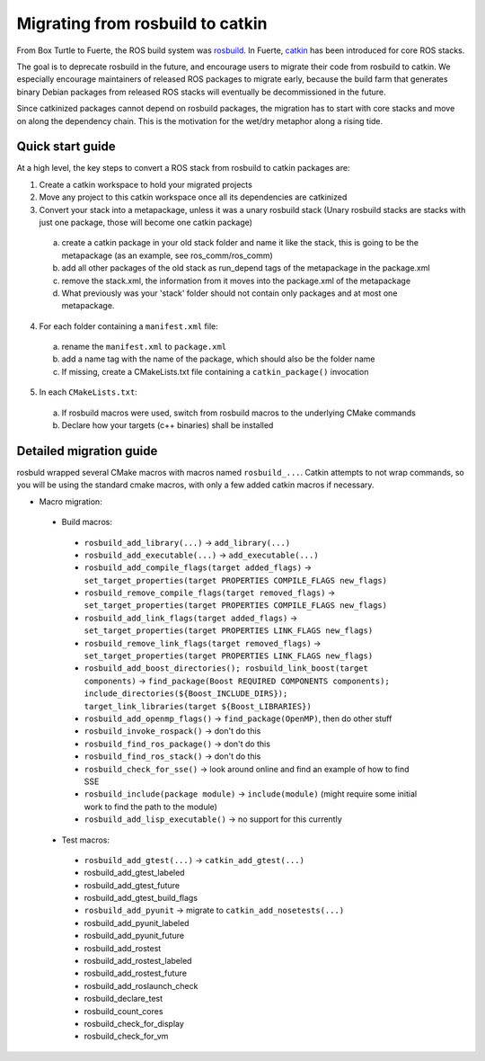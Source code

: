 Migrating from rosbuild to catkin
=================================

From Box Turtle to Fuerte, the ROS build system was `rosbuild
<http://ros.org/wiki/rosbuild>`_. In Fuerte, `catkin
<http://ros.org/wiki/catkin>`_ has been introduced for core ROS
stacks.

The goal is to deprecate rosbuild in the future, and encourage
users to migrate their code from rosbuild to catkin. We especially
encourage maintainers of released ROS packages to migrate early, because
the build farm that generates binary Debian packages from released ROS
stacks will eventually be decommissioned in the future.

Since catkinized packages cannot depend on rosbuild packages, the
migration has to start with core stacks and move on along the
dependency chain. This is the motivation for the wet/dry metaphor
along a rising tide.

Quick start guide
.................

At a high level, the key steps to convert a ROS stack from rosbuild to
catkin packages are:

1. Create a catkin workspace to hold your migrated projects
2. Move any project to this catkin workspace once all its dependencies are catkinized
3. Convert your stack into a metapackage, unless it was a unary rosbuild stack (Unary rosbuild stacks are stacks with just one package, those will become one catkin package)

 a. create a catkin package in your old stack folder and name it like the stack, this is going to be the metapackage (as an example, see ros_comm/ros_comm)
 b. add all other packages of the old stack as run_depend tags of the metapackage in the package.xml
 c. remove the stack.xml, the information from it moves into the package.xml of the metapackage
 d. What previously was your 'stack' folder should not contain only packages and at most one metapackage.

4. For each folder containing a ``manifest.xml`` file:

 a. rename the ``manifest.xml`` to ``package.xml``
 b. add a name tag with the name of the package, which should also be the folder name
 c. If missing, create a CMakeLists.txt file containing a ``catkin_package()`` invocation

5. In each ``CMakeLists.txt``:

 a. If rosbuild macros were used, switch from rosbuild macros to the underlying CMake commands
 b. Declare how your targets (c++ binaries) shall be installed

Detailed migration guide
........................

rosbuld wrapped several CMake macros with macros named
``rosbuild_...``. Catkin attempts to not wrap commands,
so you will be using the standard cmake macros, with only
a few added catkin macros if necessary.

- Macro migration:

 - Build macros:

  - ``rosbuild_add_library(...)`` -> ``add_library(...)``
  - ``rosbuild_add_executable(...)`` -> ``add_executable(...)``
  - ``rosbuild_add_compile_flags(target added_flags)`` -> ``set_target_properties(target PROPERTIES COMPILE_FLAGS new_flags)``
  - ``rosbuild_remove_compile_flags(target removed_flags)`` -> ``set_target_properties(target PROPERTIES COMPILE_FLAGS new_flags)``
  - ``rosbuild_add_link_flags(target added_flags)`` -> ``set_target_properties(target PROPERTIES LINK_FLAGS new_flags)``
  - ``rosbuild_remove_link_flags(target removed_flags)`` -> ``set_target_properties(target PROPERTIES LINK_FLAGS new_flags)``
  - ``rosbuild_add_boost_directories(); rosbuild_link_boost(target components)`` -> ``find_package(Boost REQUIRED COMPONENTS components); include_directories(${Boost_INCLUDE_DIRS}); target_link_libraries(target ${Boost_LIBRARIES})``
  - ``rosbuild_add_openmp_flags()`` -> ``find_package(OpenMP)``, then do other stuff
  - ``rosbuild_invoke_rospack()`` -> don't do this
  - ``rosbuild_find_ros_package()`` -> don't do this
  - ``rosbuild_find_ros_stack()`` -> don't do this
  - ``rosbuild_check_for_sse()`` -> look around online and find an example of how to find SSE
  - ``rosbuild_include(package module)`` -> ``include(module)`` (might require some initial work to find the path to the module)
  - ``rosbuild_add_lisp_executable()`` -> no support for this currently

 - Test macros:

  - ``rosbuild_add_gtest(...)`` -> ``catkin_add_gtest(...)``
  - rosbuild_add_gtest_labeled
  - rosbuild_add_gtest_future
  - rosbuild_add_gtest_build_flags
  - ``rosbuild_add_pyunit`` -> migrate to ``catkin_add_nosetests(...)``
  - rosbuild_add_pyunit_labeled
  - rosbuild_add_pyunit_future
  - rosbuild_add_rostest
  - rosbuild_add_rostest_labeled
  - rosbuild_add_rostest_future
  - rosbuild_add_roslaunch_check
  - rosbuild_declare_test
  - rosbuild_count_cores
  - rosbuild_check_for_display
  - rosbuild_check_for_vm
